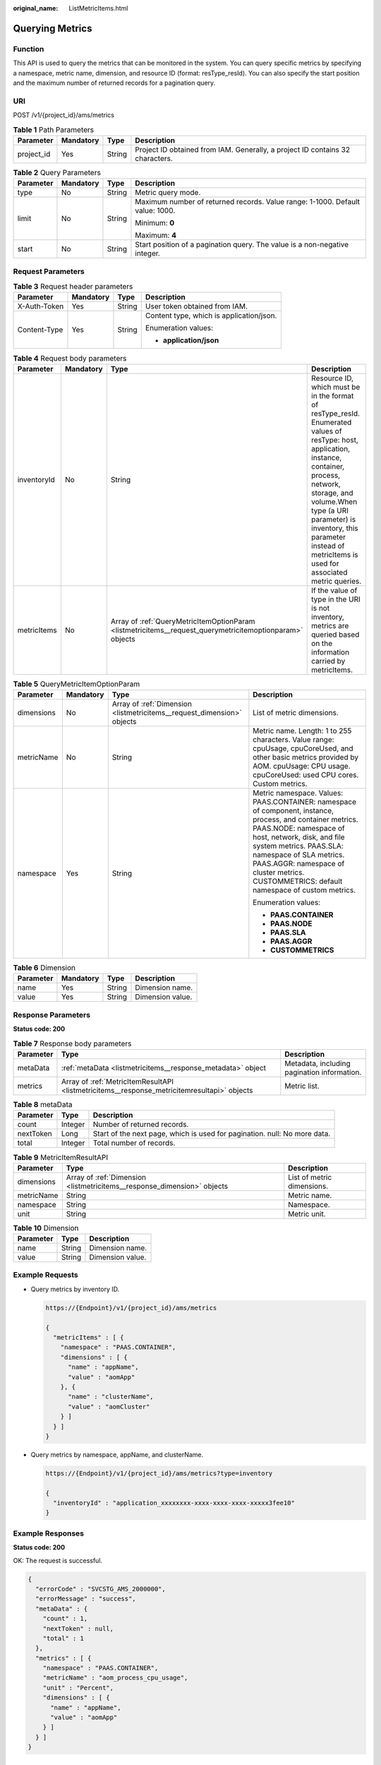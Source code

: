 :original_name: ListMetricItems.html

.. _ListMetricItems:

Querying Metrics
================

Function
--------

This API is used to query the metrics that can be monitored in the system. You can query specific metrics by specifying a namespace, metric name, dimension, and resource ID (format: resType_resId). You can also specify the start position and the maximum number of returned records for a pagination query.

URI
---

POST /v1/{project_id}/ams/metrics

.. table:: **Table 1** Path Parameters

   +------------+-----------+--------+-------------------------------------------------------------------------------+
   | Parameter  | Mandatory | Type   | Description                                                                   |
   +============+===========+========+===============================================================================+
   | project_id | Yes       | String | Project ID obtained from IAM. Generally, a project ID contains 32 characters. |
   +------------+-----------+--------+-------------------------------------------------------------------------------+

.. table:: **Table 2** Query Parameters

   +-----------------+-----------------+-----------------+-------------------------------------------------------------------------------+
   | Parameter       | Mandatory       | Type            | Description                                                                   |
   +=================+=================+=================+===============================================================================+
   | type            | No              | String          | Metric query mode.                                                            |
   +-----------------+-----------------+-----------------+-------------------------------------------------------------------------------+
   | limit           | No              | String          | Maximum number of returned records. Value range: 1-1000. Default value: 1000. |
   |                 |                 |                 |                                                                               |
   |                 |                 |                 | Minimum: **0**                                                                |
   |                 |                 |                 |                                                                               |
   |                 |                 |                 | Maximum: **4**                                                                |
   +-----------------+-----------------+-----------------+-------------------------------------------------------------------------------+
   | start           | No              | String          | Start position of a pagination query. The value is a non-negative integer.    |
   +-----------------+-----------------+-----------------+-------------------------------------------------------------------------------+

Request Parameters
------------------

.. table:: **Table 3** Request header parameters

   +-----------------+-----------------+-----------------+------------------------------------------+
   | Parameter       | Mandatory       | Type            | Description                              |
   +=================+=================+=================+==========================================+
   | X-Auth-Token    | Yes             | String          | User token obtained from IAM.            |
   +-----------------+-----------------+-----------------+------------------------------------------+
   | Content-Type    | Yes             | String          | Content type, which is application/json. |
   |                 |                 |                 |                                          |
   |                 |                 |                 | Enumeration values:                      |
   |                 |                 |                 |                                          |
   |                 |                 |                 | -  **application/json**                  |
   +-----------------+-----------------+-----------------+------------------------------------------+

.. table:: **Table 4** Request body parameters

   +-------------+-----------+----------------------------------------------------------------------------------------------------------+-----------------------------------------------------------------------------------------------------------------------------------------------------------------------------------------------------------------------------------------------------------------------------------------------+
   | Parameter   | Mandatory | Type                                                                                                     | Description                                                                                                                                                                                                                                                                                   |
   +=============+===========+==========================================================================================================+===============================================================================================================================================================================================================================================================================================+
   | inventoryId | No        | String                                                                                                   | Resource ID, which must be in the format of resType_resId. Enumerated values of resType: host, application, instance, container, process, network, storage, and volume.When type (a URI parameter) is inventory, this parameter instead of metricItems is used for associated metric queries. |
   +-------------+-----------+----------------------------------------------------------------------------------------------------------+-----------------------------------------------------------------------------------------------------------------------------------------------------------------------------------------------------------------------------------------------------------------------------------------------+
   | metricItems | No        | Array of :ref:`QueryMetricItemOptionParam <listmetricitems__request_querymetricitemoptionparam>` objects | If the value of type in the URI is not inventory, metrics are queried based on the information carried by metricItems.                                                                                                                                                                        |
   +-------------+-----------+----------------------------------------------------------------------------------------------------------+-----------------------------------------------------------------------------------------------------------------------------------------------------------------------------------------------------------------------------------------------------------------------------------------------+

.. _listmetricitems__request_querymetricitemoptionparam:

.. table:: **Table 5** QueryMetricItemOptionParam

   +-----------------+-----------------+------------------------------------------------------------------------+--------------------------------------------------------------------------------------------------------------------------------------------------------------------------------------------------------------------------------------------------------------------------------------------------------------------+
   | Parameter       | Mandatory       | Type                                                                   | Description                                                                                                                                                                                                                                                                                                        |
   +=================+=================+========================================================================+====================================================================================================================================================================================================================================================================================================================+
   | dimensions      | No              | Array of :ref:`Dimension <listmetricitems__request_dimension>` objects | List of metric dimensions.                                                                                                                                                                                                                                                                                         |
   +-----------------+-----------------+------------------------------------------------------------------------+--------------------------------------------------------------------------------------------------------------------------------------------------------------------------------------------------------------------------------------------------------------------------------------------------------------------+
   | metricName      | No              | String                                                                 | Metric name. Length: 1 to 255 characters. Value range: cpuUsage, cpuCoreUsed, and other basic metrics provided by AOM. cpuUsage: CPU usage. cpuCoreUsed: used CPU cores. Custom metrics.                                                                                                                           |
   +-----------------+-----------------+------------------------------------------------------------------------+--------------------------------------------------------------------------------------------------------------------------------------------------------------------------------------------------------------------------------------------------------------------------------------------------------------------+
   | namespace       | Yes             | String                                                                 | Metric namespace. Values: PAAS.CONTAINER: namespace of component, instance, process, and container metrics. PAAS.NODE: namespace of host, network, disk, and file system metrics. PAAS.SLA: namespace of SLA metrics. PAAS.AGGR: namespace of cluster metrics. CUSTOMMETRICS: default namespace of custom metrics. |
   |                 |                 |                                                                        |                                                                                                                                                                                                                                                                                                                    |
   |                 |                 |                                                                        | Enumeration values:                                                                                                                                                                                                                                                                                                |
   |                 |                 |                                                                        |                                                                                                                                                                                                                                                                                                                    |
   |                 |                 |                                                                        | -  **PAAS.CONTAINER**                                                                                                                                                                                                                                                                                              |
   |                 |                 |                                                                        |                                                                                                                                                                                                                                                                                                                    |
   |                 |                 |                                                                        | -  **PAAS.NODE**                                                                                                                                                                                                                                                                                                   |
   |                 |                 |                                                                        |                                                                                                                                                                                                                                                                                                                    |
   |                 |                 |                                                                        | -  **PAAS.SLA**                                                                                                                                                                                                                                                                                                    |
   |                 |                 |                                                                        |                                                                                                                                                                                                                                                                                                                    |
   |                 |                 |                                                                        | -  **PAAS.AGGR**                                                                                                                                                                                                                                                                                                   |
   |                 |                 |                                                                        |                                                                                                                                                                                                                                                                                                                    |
   |                 |                 |                                                                        | -  **CUSTOMMETRICS**                                                                                                                                                                                                                                                                                               |
   +-----------------+-----------------+------------------------------------------------------------------------+--------------------------------------------------------------------------------------------------------------------------------------------------------------------------------------------------------------------------------------------------------------------------------------------------------------------+

.. _listmetricitems__request_dimension:

.. table:: **Table 6** Dimension

   ========= ========= ====== ================
   Parameter Mandatory Type   Description
   ========= ========= ====== ================
   name      Yes       String Dimension name.
   value     Yes       String Dimension value.
   ========= ========= ====== ================

Response Parameters
-------------------

**Status code: 200**

.. table:: **Table 7** Response body parameters

   +-----------+---------------------------------------------------------------------------------------------+---------------------------------------------+
   | Parameter | Type                                                                                        | Description                                 |
   +===========+=============================================================================================+=============================================+
   | metaData  | :ref:`metaData <listmetricitems__response_metadata>` object                                 | Metadata, including pagination information. |
   +-----------+---------------------------------------------------------------------------------------------+---------------------------------------------+
   | metrics   | Array of :ref:`MetricItemResultAPI <listmetricitems__response_metricitemresultapi>` objects | Metric list.                                |
   +-----------+---------------------------------------------------------------------------------------------+---------------------------------------------+

.. _listmetricitems__response_metadata:

.. table:: **Table 8** metaData

   +-----------+---------+---------------------------------------------------------------------------+
   | Parameter | Type    | Description                                                               |
   +===========+=========+===========================================================================+
   | count     | Integer | Number of returned records.                                               |
   +-----------+---------+---------------------------------------------------------------------------+
   | nextToken | Long    | Start of the next page, which is used for pagination. null: No more data. |
   +-----------+---------+---------------------------------------------------------------------------+
   | total     | Integer | Total number of records.                                                  |
   +-----------+---------+---------------------------------------------------------------------------+

.. _listmetricitems__response_metricitemresultapi:

.. table:: **Table 9** MetricItemResultAPI

   +------------+-------------------------------------------------------------------------+----------------------------+
   | Parameter  | Type                                                                    | Description                |
   +============+=========================================================================+============================+
   | dimensions | Array of :ref:`Dimension <listmetricitems__response_dimension>` objects | List of metric dimensions. |
   +------------+-------------------------------------------------------------------------+----------------------------+
   | metricName | String                                                                  | Metric name.               |
   +------------+-------------------------------------------------------------------------+----------------------------+
   | namespace  | String                                                                  | Namespace.                 |
   +------------+-------------------------------------------------------------------------+----------------------------+
   | unit       | String                                                                  | Metric unit.               |
   +------------+-------------------------------------------------------------------------+----------------------------+

.. _listmetricitems__response_dimension:

.. table:: **Table 10** Dimension

   ========= ====== ================
   Parameter Type   Description
   ========= ====== ================
   name      String Dimension name.
   value     String Dimension value.
   ========= ====== ================

Example Requests
----------------

-  Query metrics by inventory ID.

   .. code-block::

      https://{Endpoint}/v1/{project_id}/ams/metrics

      {
        "metricItems" : [ {
          "namespace" : "PAAS.CONTAINER",
          "dimensions" : [ {
            "name" : "appName",
            "value" : "aomApp"
          }, {
            "name" : "clusterName",
            "value" : "aomCluster"
          } ]
        } ]
      }

-  Query metrics by namespace, appName, and clusterName.

   .. code-block::

      https://{Endpoint}/v1/{project_id}/ams/metrics?type=inventory

      {
        "inventoryId" : "application_xxxxxxxx-xxxx-xxxx-xxxx-xxxxx3fee10"
      }

Example Responses
-----------------

**Status code: 200**

OK: The request is successful.

.. code-block::

   {
     "errorCode" : "SVCSTG_AMS_2000000",
     "errorMessage" : "success",
     "metaData" : {
       "count" : 1,
       "nextToken" : null,
       "total" : 1
     },
     "metrics" : [ {
       "namespace" : "PAAS.CONTAINER",
       "metricName" : "aom_process_cpu_usage",
       "unit" : "Percent",
       "dimensions" : [ {
         "name" : "appName",
         "value" : "aomApp"
       } ]
     } ]
   }

Status Codes
------------

+-----------------------------------+-----------------------------------------------------------------------------------------------------------------------------------------------------------------------------------------------------+
| Status Code                       | Description                                                                                                                                                                                         |
+===================================+=====================================================================================================================================================================================================+
| 200                               | OK: The request is successful.                                                                                                                                                                      |
+-----------------------------------+-----------------------------------------------------------------------------------------------------------------------------------------------------------------------------------------------------+
| 400                               | Bad Request: The request is invalid. The client should not repeat the request without modifications.                                                                                                |
+-----------------------------------+-----------------------------------------------------------------------------------------------------------------------------------------------------------------------------------------------------+
| 401                               | Unauthorized: The authentication information is incorrect or invalid.                                                                                                                               |
+-----------------------------------+-----------------------------------------------------------------------------------------------------------------------------------------------------------------------------------------------------+
| 403                               | Forbidden: The request is rejected. The server has received the request and understood it, but the server refuses to respond to it. The client should not repeat the request without modifications. |
+-----------------------------------+-----------------------------------------------------------------------------------------------------------------------------------------------------------------------------------------------------+
| 500                               | Internal Server Error: The server is able to receive the request but unable to understand the request.                                                                                              |
+-----------------------------------+-----------------------------------------------------------------------------------------------------------------------------------------------------------------------------------------------------+
| 503                               | Service Unavailable                                                                                                                                                                                 |
|                                   |                                                                                                                                                                                                     |
|                                   | The requested service is invalid. The client should not repeat the request without modifications.                                                                                                   |
+-----------------------------------+-----------------------------------------------------------------------------------------------------------------------------------------------------------------------------------------------------+

Error Codes
-----------

See :ref:`Error Codes <errorcode>`.
